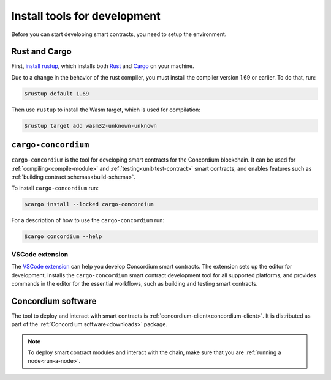 .. _setup-tools:

=============================
Install tools for development
=============================

Before you can start developing smart contracts, you need to setup the
environment.

Rust and Cargo
==============

First, `install rustup`_, which installs both Rust_ and Cargo_ on your
machine.

.. _rust-compiler-issue:

Due to a change in the behavior of the rust compiler, you must install the compiler version 1.69 or earlier. To do that, run:

.. code-block:: console

   $rustup default 1.69

Then use ``rustup`` to install the Wasm target, which is used for compilation:

.. code-block:: console

   $rustup target add wasm32-unknown-unknown

``cargo-concordium``
====================

``cargo-concordium`` is the tool for developing smart contracts for the Concordium
blockchain.
It can be used for :ref:`compiling<compile-module>` and
:ref:`testing<unit-test-contract>` smart contracts, and enables features such as
:ref:`building contract schemas<build-schema>`.

To install ``cargo-concordium`` run:

.. code-block:: console

   $cargo install --locked cargo-concordium

For a description of how to use the ``cargo-concordium`` run:

.. code-block:: console

   $cargo concordium --help

VSCode extension
----------------

The `VSCode extension <https://marketplace.visualstudio.com/items?itemName=Concordium.concordium-smart-contracts>`__ can help you develop Concordium smart contracts. The extension sets up the editor for development, installs the ``cargo-concordium`` smart contract development tool for all supported platforms, and provides commands in the editor for the essential workflows, such as building and testing smart contracts.

Concordium software
===================

The tool to deploy and interact with smart contracts is
:ref:`concordium-client<concordium-client>`. It is distributed as part of the
:ref:`Concordium software<downloads>` package.

.. note::

   To deploy smart contract modules and interact with the chain, make sure
   that you are :ref:`running a node<run-a-node>`.

.. _Rust: https://www.rust-lang.org/
.. _Cargo: https://doc.rust-lang.org/cargo/
.. _install rustup: https://rustup.rs/
.. _crates.io: https://crates.io/
